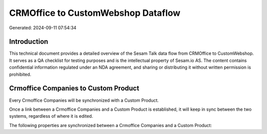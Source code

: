 ===================================
CRMOffice to CustomWebshop Dataflow
===================================

Generated: 2024-09-11 07:54:34

Introduction
------------

This technical document provides a detailed overview of the Sesam Talk data flow from CRMOffice to CustomWebshop. It serves as a QA checklist for testing purposes and is the intellectual property of Sesam.io AS. The content contains confidential information regulated under an NDA agreement, and sharing or distributing it without written permission is prohibited.

Crmoffice Companies to Custom Product
-------------------------------------
Every Crmoffice Companies will be synchronized with a Custom Product.

Once a link between a Crmoffice Companies and a Custom Product is established, it will keep in sync between the two systems, regardless of where it is edited.

The following properties are synchronized between a Crmoffice Companies and a Custom Product:

.. list-table::
   :header-rows: 1

   * - Crmoffice Companies Property
     - Custom Product Property
     - Custom Data Type

